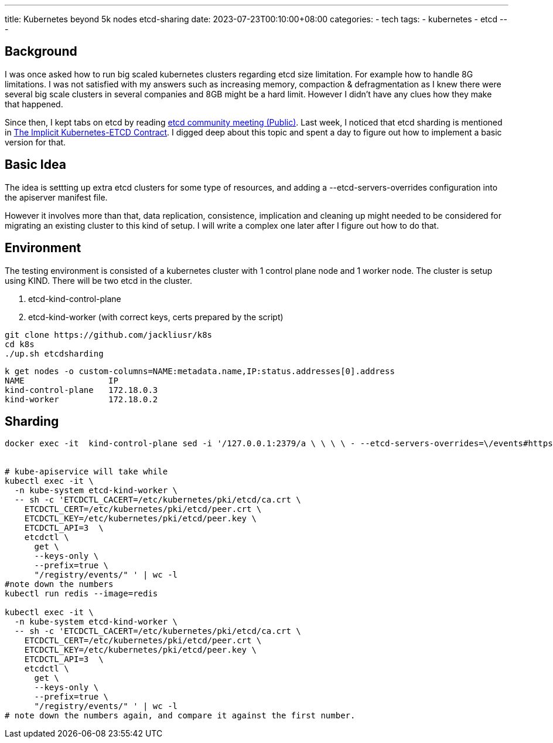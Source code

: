 ---
title: Kubernetes beyond 5k nodes 
 etcd-sharing
date: 2023-07-23T00:10:00+08:00
categories:
- tech
tags:
- kubernetes
- etcd
---

## Background

I was once asked how to run big scaled kubernetes clusters regarding etcd size limitation. For example how to handle 8G limitations. I was not satisfied with my answers such as increasing memory, compaction & defragmentation as I knew there were several big scale clusters in several companies and 8GB might be a hard limit. However I didn't have any clues how they make that happened.

Since then, I kept tabs on etcd by reading https://docs.google.com/document/d/16XEGyPBisZvmmoIHSZzv__LoyOeluC5a4x353CX0SIM/edit?usp=sharing[etcd community meeting (Public)].  Last week, I noticed that etcd sharding is mentioned in https://docs.google.com/document/d/1NUZDiJeiIH5vo_FMaTWf0JtrQKCx0kpEaIIuPoj9P6A/edit?usp=sharing[The Implicit Kubernetes-ETCD Contract]. I digged deep about this topic and spent a day to figure out how to implement a basic version for that. 

## Basic Idea

The idea is settting up extra etcd clusters for some type of resources, and adding a --etcd-servers-overrides configuration into the apiserver manifest file.

However it involves more than that, data replication,  consistence, implication and cleaning up might needed to be considered for migrating an existing cluster to this kind of setup. I will write a complex one later after I figure out how to do that. 


## Environment

The testing environment is consisted of a kubernetes cluster with 1 control plane node and 1 worker node. The cluster is setup using KIND.  There will be two etcd in the cluster. 

. etcd-kind-control-plane
. etcd-kind-worker (with correct keys, certs prepared by the script)

[source, bash]
----
git clone https://github.com/jackliusr/k8s
cd k8s
./up.sh etcdsharding
----


[source, bash]
----
k get nodes -o custom-columns=NAME:metadata.name,IP:status.addresses[0].address
NAME                 IP
kind-control-plane   172.18.0.3
kind-worker          172.18.0.2
----

## Sharding

[source, bash]
----

docker exec -it  kind-control-plane sed -i '/127.0.0.1:2379/a \ \ \ \ - --etcd-servers-overrides=\/events#https:\/\/172.18.0.2:2379' /etc/kubernetes/manifests/kube-apiserver.yaml


# kube-apiservice will take while
kubectl exec -it \
  -n kube-system etcd-kind-worker \
  -- sh -c 'ETCDCTL_CACERT=/etc/kubernetes/pki/etcd/ca.crt \
    ETCDCTL_CERT=/etc/kubernetes/pki/etcd/peer.crt \
    ETCDCTL_KEY=/etc/kubernetes/pki/etcd/peer.key \
    ETCDCTL_API=3  \
    etcdctl \
      get \
      --keys-only \
      --prefix=true \
      "/registry/events/" ' | wc -l
#note down the numbers
kubectl run redis --image=redis

kubectl exec -it \
  -n kube-system etcd-kind-worker \
  -- sh -c 'ETCDCTL_CACERT=/etc/kubernetes/pki/etcd/ca.crt \
    ETCDCTL_CERT=/etc/kubernetes/pki/etcd/peer.crt \
    ETCDCTL_KEY=/etc/kubernetes/pki/etcd/peer.key \
    ETCDCTL_API=3  \
    etcdctl \
      get \
      --keys-only \
      --prefix=true \
      "/registry/events/" ' | wc -l
# note down the numbers again, and compare it against the first number.      
----
